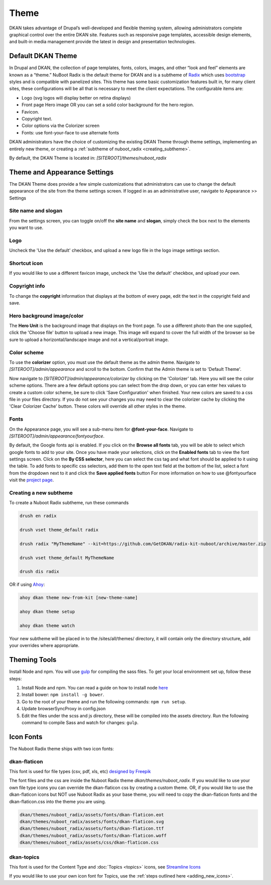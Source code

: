 Theme
==========

DKAN takes advantage of Drupal’s well-developed and flexible theming system,
allowing administrators complete graphical control over the entire DKAN site.
Features such as responsive page templates, accessible design elements, and
built-in media management provide the latest in design and presentation
technologies.

Default DKAN Theme
-------------------

In Drupal and DKAN, the collection of page templates, fonts, colors, images,
and other “look and feel” elements are known as a “theme.” NuBoot Radix is the default theme for DKAN and is a subtheme of `Radix <https://www.drupal.org/project/radix>`_ which uses `bootstrap <https://github.com/twbs/bootstrap>`_ styles and is compatible with panelized sites. This theme has some basic customization features built in, for many client sites, these configurations will be all that is necessary to meet the client expectations. The configurable items are:

*   Logo (svg logos will display better on retina displays)
*   Front page Hero image OR you can set a solid color background for the hero region.
*   Favicon.
*   Copyright text.
*   Color options via the Colorizer screen
*   Fonts: use font-your-face to use alternate fonts


DKAN administrators have the choice of customizing the existing DKAN Theme through theme settings, implementing an entirely new theme, or creating a :ref:`subtheme of nuboot_radix <creating_subtheme>`.

By default, the DKAN Theme is located in: `[SITEROOT]/themes/nuboot_radix`

Theme and Appearance Settings
-----------------------------

The DKAN Theme does provide a few simple customizations that administrators can use to change the default appearance of the site from the theme settings screen. If logged in as an administrative user, navigate to Appearance >> Settings

Site name and slogan
*********************

From the settings screen, you can toggle on/off the **site name** and **slogan**, simply check the box next to the elements you want to use.

.. image:: ../images/Appearance_DKAN.png

Logo
*********************

Uncheck the 'Use the default' checkbox, and upload a new logo file in the logo image settings section.

.. image:: ../images/Appearance_DKAN_2.png

Shortcut icon
*********************

If you would like to use a different favicon image, uncheck the 'Use the default' checkbox, and upload your own.

Copyright info
*********************

To change the **copyright** information that displays at the bottom of every page, edit the text in the copyright field and save.

Hero background image/color
****************************

The **Hero Unit** is the background image that displays on the front page. To use a different photo than the one supplied, click the 'Choose file' button to upload a new image. This image will expand to cover the full width of the browser so be sure to upload a horizontal/landscape image and not a vertical/portrait image.

.. image:: ../images/Appearance_DKAN_3.png

Color scheme
****************************

To use the **colorizer** option, you must use the default theme as the admin theme. Navigate to `[SITEROOT]/admin/appearance` and scroll to the bottom. Confirm that the Admin theme is set to 'Default Theme'.

Now navigate to `[SITEROOT]/admin/appearance/colorizer` by clicking on the 'Colorizer' tab. Here you will see the color scheme options. There are a few default options you can select from the drop down, or you can enter hex values to create a custom color scheme, be sure to click 'Save Configuration' when finished. Your new colors are saved to a css file in your files directory. If you do not see your changes you may need to clear the colorizer cache by clicking the 'Clear Colorizer Cache' button. These colors will override all other styles in the theme.

.. image:: ../images/Appearance_DKAN_4.png

Fonts
****************************

On the Appearance page, you will see a sub-menu item for **@font-your-face**. Navigate to `[SITEROOT]/admin/appearance/fontyourface`.

By default, the Google fonts api is enabled. If you click on the **Browse all fonts** tab, you will be able to select which google fonts to add to your site. Once you have made your selections, click on the **Enabled fonts** tab to view the font settings screen. Click on the **By CSS selector**, here you can select the css tag and what font should be applied to it using the table. To add fonts to specific css selectors, add them to the open text field at the bottom of the list, select a font from the dropdown next to it and click the **Save applied fonts** button
For more information on how to use @fontyourface visit the `project page <https://www.drupal.org/project/fontyourface>`_.

.. image:: ../images/Browse_fonts_DKAN.png
   :alt: Apply fonts

.. image:: ../images/Appearance_DKAN_5.png
   :alt: Select google fonts

.. _creating_subtheme:

Creating a new subtheme
****************************

To create a Nuboot Radix subtheme, run these commands

.. code-block:: php

  drush en radix

  drush vset theme_default radix

  drush radix "MyThemeName" --kit=https://github.com/GetDKAN/radix-kit-nuboot/archive/master.zip

  drush vset theme_default MyThemeName

  drush dis radix

OR if using `Ahoy <https://dkan-starter.readthedocs.io>`_:

.. code-block:: php

   ahoy dkan theme new-from-kit [new-theme-name]

   ahoy dkan theme setup

   ahoy dkan theme watch

Your new subtheme will be placed in to the /sites/all/themes/ directory, it will contain only the directory structure, add your overrides where appropriate.

Theming Tools
---------------

Install Node and npm. You will use `gulp <https://www.npmjs.com/package/gulp>`_ for compiling the sass files. To get your local environment set up, follow these steps:

1. Install Node and npm. You can read a guide on how to install node `here <https://docs.npmjs.com/getting-started/installing-node>`_
2. Install bower: ``npm install -g bower``.
3. Go to the root of your theme and run the following commands: ``npm run setup``.
4. Update browserSyncProxy in config.json
5. Edit the files under the scss and js directory, these will be compiled into the assets directory. Run the following command to compile Sass and watch for changes: ``gulp``.

Icon Fonts
---------------

The Nuboot Radix theme ships with two icon fonts:

dkan-flaticon
***************

This font is used for file types (csv, pdf, xls, etc) `designed by Freepik <http://www.flaticon.com/packs/file-formats-icons>`_

The font files and the css are inside the Nuboot Radix theme `dkan/themes/nuboot_radix`. If you would like to use your own file type icons you can override the dkan-flaticon css by creating a custom theme. OR, if you would like to use the dkan-flaticon icons but NOT use Nuboot Radix as your base theme, you will need to copy the dkan-flaticon fonts and the dkan-flaticon.css into the theme you are using.

.. code-block:: php

   dkan/themes/nuboot_radix/assets/fonts/dkan-flaticon.eot
   dkan/themes/nuboot_radix/assets/fonts/dkan-flaticon.svg
   dkan/themes/nuboot_radix/assets/fonts/dkan-flaticon.ttf
   dkan/themes/nuboot_radix/assets/fonts/dkan-flaticon.woff
   dkan/themes/nuboot_radix/assets/css/dkan-flaticon.css


dkan-topics
***************

This font is used for the Content Type and :doc:`Topics <topics>` icons, see `Streamline Icons <http://www.streamlineicons.com/index.html>`_

If you would like to use your own icon font for Topics, use the :ref:`steps outlined here <adding_new_icons>`.
